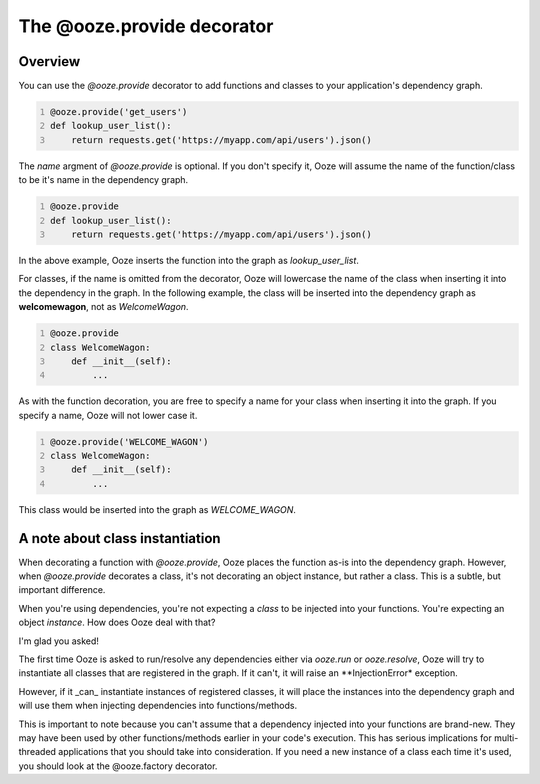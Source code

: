 .. _ooze-provide-decorator:
===========================
The @ooze.provide decorator
===========================

Overview
--------
You can use the *@ooze.provide* decorator to add functions and classes to your application's
dependency graph.

.. code-block:: python
    :number-lines:

    @ooze.provide('get_users')
    def lookup_user_list():
        return requests.get('https://myapp.com/api/users').json()

The *name* argment of *@ooze.provide* is optional.  If you don't specify it, Ooze will
assume the name of the function/class to be it's name in the dependency graph.

.. code-block:: python
    :number-lines:

    @ooze.provide
    def lookup_user_list():
        return requests.get('https://myapp.com/api/users').json()

In the above example, Ooze inserts the function into the graph as *lookup_user_list*.

For classes, if the name is omitted from the decorator, Ooze will lowercase the name of
the class when inserting it into the dependency in the graph. In the following example,
the class will be inserted into the dependency graph as
**welcomewagon**, not as *WelcomeWagon*.

.. code-block:: python
    :number-lines:

    @ooze.provide
    class WelcomeWagon:
        def __init__(self):
            ...

As with the function decoration, you are free to specify a name for your class when
inserting it into the graph.  If you specify a name, Ooze will not lower case it.

.. code-block:: python
    :number-lines:

    @ooze.provide('WELCOME_WAGON')
    class WelcomeWagon:
        def __init__(self):
            ...

This class would be inserted into the graph as *WELCOME_WAGON*.


A note about class instantiation
--------------------------------
When decorating a function with *@ooze.provide*, Ooze places the function as-is into
the dependency graph.  However, when *@ooze.provide* decorates a class, it's not
decorating an object instance, but rather a class.  This is a subtle, but important
difference.

When you're using dependencies, you're not expecting a *class* to be injected into
your functions.  You're expecting an object *instance*.  How does Ooze deal with that?

I'm glad you asked!

The first time Ooze is asked to run/resolve any dependencies either via *ooze.run* or
*ooze.resolve*, Ooze will try to instantiate all classes that are registered in the
graph.  If it can't, it will raise an **InjectionError* exception.

However, if it _can_ instantiate instances of registered classes, it will place the
instances into the dependency graph and will use them when injecting dependencies
into functions/methods.

This is important to note because you can't assume that a dependency injected into
your functions are brand-new.  They may have been used by other functions/methods
earlier in your code's execution.  This has serious implications for multi-threaded
applications that you should take into consideration.  If you need a new instance of
a class each time it's used, you should look at the @ooze.factory decorator.
